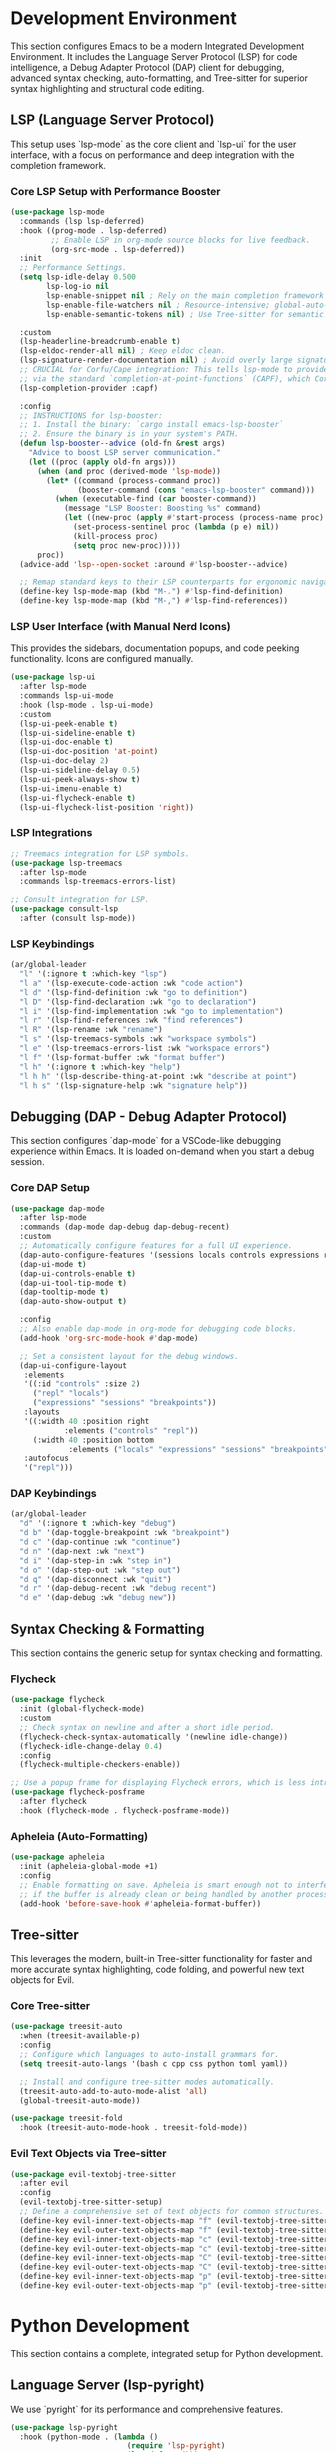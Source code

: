 * Development Environment
This section configures Emacs to be a modern Integrated Development Environment. It includes the Language Server Protocol (LSP) for code intelligence, a Debug Adapter Protocol (DAP) client for debugging, advanced syntax checking, auto-formatting, and Tree-sitter for superior syntax highlighting and structural code editing.

** LSP (Language Server Protocol)
This setup uses `lsp-mode` as the core client and `lsp-ui` for the user interface, with a focus on performance and deep integration with the completion framework.

*** Core LSP Setup with Performance Booster
#+begin_src emacs-lisp
(use-package lsp-mode
  :commands (lsp lsp-deferred)
  :hook ((prog-mode . lsp-deferred)
         ;; Enable LSP in org-mode source blocks for live feedback.
         (org-src-mode . lsp-deferred))
  :init
  ;; Performance Settings.
  (setq lsp-idle-delay 0.500
        lsp-log-io nil
        lsp-enable-snippet nil ; Rely on the main completion framework (Corfu).
        lsp-enable-file-watchers nil ; Resource-intensive; global-auto-revert-mode is sufficient.
        lsp-enable-semantic-tokens nil) ; Use Tree-sitter for semantic highlighting.

  :custom
  (lsp-headerline-breadcrumb-enable t)
  (lsp-eldoc-render-all nil) ; Keep eldoc clean.
  (lsp-signature-render-documentation nil) ; Avoid overly large signature popups.
  ;; CRUCIAL for Corfu/Cape integration: This tells lsp-mode to provide completions
  ;; via the standard `completion-at-point-functions` (CAPF), which Corfu uses.
  (lsp-completion-provider :capf)

  :config
  ;; INSTRUCTIONS for lsp-booster:
  ;; 1. Install the binary: `cargo install emacs-lsp-booster`
  ;; 2. Ensure the binary is in your system's PATH.
  (defun lsp-booster--advice (old-fn &rest args)
    "Advice to boost LSP server communication."
    (let ((proc (apply old-fn args)))
      (when (and proc (derived-mode 'lsp-mode))
        (let* ((command (process-command proc))
               (booster-command (cons "emacs-lsp-booster" command)))
          (when (executable-find (car booster-command))
            (message "LSP Booster: Boosting %s" command)
            (let ((new-proc (apply #'start-process (process-name proc) (process-buffer proc) booster-command)))
              (set-process-sentinel proc (lambda (p e) nil))
              (kill-process proc)
              (setq proc new-proc)))))
      proc))
  (advice-add 'lsp--open-socket :around #'lsp-booster--advice)

  ;; Remap standard keys to their LSP counterparts for ergonomic navigation.
  (define-key lsp-mode-map (kbd "M-.") #'lsp-find-definition)
  (define-key lsp-mode-map (kbd "M-,") #'lsp-find-references))
#+end_src

*** LSP User Interface (with Manual Nerd Icons)
This provides the sidebars, documentation popups, and code peeking functionality. Icons are configured manually.

#+begin_src emacs-lisp
(use-package lsp-ui
  :after lsp-mode
  :commands lsp-ui-mode
  :hook (lsp-mode . lsp-ui-mode)
  :custom
  (lsp-ui-peek-enable t)
  (lsp-ui-sideline-enable t)
  (lsp-ui-doc-enable t)
  (lsp-ui-doc-position 'at-point)
  (lsp-ui-doc-delay 2)
  (lsp-ui-sideline-delay 0.5)
  (lsp-ui-peek-always-show t)
  (lsp-ui-imenu-enable t)
  (lsp-ui-flycheck-enable t)
  (lsp-ui-flycheck-list-position 'right))
#+end_src

*** LSP Integrations
#+begin_src emacs-lisp
;; Treemacs integration for LSP symbols.
(use-package lsp-treemacs
  :after lsp-mode
  :commands lsp-treemacs-errors-list)

;; Consult integration for LSP.
(use-package consult-lsp
  :after (consult lsp-mode))
#+end_src

*** LSP Keybindings
#+begin_src emacs-lisp
(ar/global-leader
  "l" '(:ignore t :which-key "lsp")
  "l a" '(lsp-execute-code-action :wk "code action")
  "l d" '(lsp-find-definition :wk "go to definition")
  "l D" '(lsp-find-declaration :wk "go to declaration")
  "l i" '(lsp-find-implementation :wk "go to implementation")
  "l r" '(lsp-find-references :wk "find references")
  "l R" '(lsp-rename :wk "rename")
  "l s" '(lsp-treemacs-symbols :wk "workspace symbols")
  "l e" '(lsp-treemacs-errors-list :wk "workspace errors")
  "l f" '(lsp-format-buffer :wk "format buffer")
  "l h" '(:ignore t :which-key "help")
  "l h h" '(lsp-describe-thing-at-point :wk "describe at point")
  "l h s" '(lsp-signature-help :wk "signature help"))
#+end_src

** Debugging (DAP - Debug Adapter Protocol)
This section configures `dap-mode` for a VSCode-like debugging experience within Emacs. It is loaded on-demand when you start a debug session.

*** Core DAP Setup
#+begin_src emacs-lisp
(use-package dap-mode
  :after lsp-mode
  :commands (dap-mode dap-debug dap-debug-recent)
  :custom
  ;; Automatically configure features for a full UI experience.
  (dap-auto-configure-features '(sessions locals controls expressions repl tooltip))
  (dap-ui-mode t)
  (dap-ui-controls-enable t)
  (dap-ui-tool-tip-mode t)
  (dap-tooltip-mode t)
  (dap-auto-show-output t)

  :config
  ;; Also enable dap-mode in org-mode for debugging code blocks.
  (add-hook 'org-src-mode-hook #'dap-mode)

  ;; Set a consistent layout for the debug windows.
  (dap-ui-configure-layout
   :elements
   '((:id "controls" :size 2)
     ("repl" "locals")
     ("expressions" "sessions" "breakpoints"))
   :layouts
   '((:width 40 :position right
            :elements ("controls" "repl"))
     (:width 40 :position bottom
             :elements ("locals" "expressions" "sessions" "breakpoints")))
   :autofocus
   '("repl")))

#+end_src

*** DAP Keybindings
#+begin_src emacs-lisp
(ar/global-leader
  "d" '(:ignore t :which-key "debug")
  "d b" '(dap-toggle-breakpoint :wk "breakpoint")
  "d c" '(dap-continue :wk "continue")
  "d n" '(dap-next :wk "next")
  "d i" '(dap-step-in :wk "step in")
  "d o" '(dap-step-out :wk "step out")
  "d q" '(dap-disconnect :wk "quit")
  "d r" '(dap-debug-recent :wk "debug recent")
  "d e" '(dap-debug :wk "debug new"))
#+end_src

** Syntax Checking & Formatting
This section contains the generic setup for syntax checking and formatting.

*** Flycheck
#+begin_src emacs-lisp
(use-package flycheck
  :init (global-flycheck-mode)
  :custom
  ;; Check syntax on newline and after a short idle period.
  (flycheck-check-syntax-automatically '(newline idle-change))
  (flycheck-idle-change-delay 0.4)
  :config
  (flycheck-multiple-checkers-enable))

;; Use a popup frame for displaying Flycheck errors, which is less intrusive.
(use-package flycheck-posframe
  :after flycheck
  :hook (flycheck-mode . flycheck-posframe-mode))
#+end_src

*** Apheleia (Auto-Formatting)
#+begin_src emacs-lisp
(use-package apheleia
  :init (apheleia-global-mode +1)
  :config
  ;; Enable formatting on save. Apheleia is smart enough not to interfere
  ;; if the buffer is already clean or being handled by another process like LSP.
  (add-hook 'before-save-hook #'apheleia-format-buffer))
#+end_src

** Tree-sitter
This leverages the modern, built-in Tree-sitter functionality for faster and more accurate syntax highlighting, code folding, and powerful new text objects for Evil.

*** Core Tree-sitter
#+begin_src emacs-lisp
(use-package treesit-auto
  :when (treesit-available-p)
  :config
  ;; Configure which languages to auto-install grammars for.
  (setq treesit-auto-langs '(bash c cpp css python toml yaml))

  ;; Install and configure tree-sitter modes automatically.
  (treesit-auto-add-to-auto-mode-alist 'all)
  (global-treesit-auto-mode))

(use-package treesit-fold
  :hook (treesit-auto-mode-hook . treesit-fold-mode))
#+end_src

*** Evil Text Objects via Tree-sitter
#+begin_src emacs-lisp
(use-package evil-textobj-tree-sitter
  :after evil
  :config
  (evil-textobj-tree-sitter-setup)
  ;; Define a comprehensive set of text objects for common structures.
  (define-key evil-inner-text-objects-map "f" (evil-textobj-tree-sitter-get-textobj "function.inner"))
  (define-key evil-outer-text-objects-map "f" (evil-textobj-tree-sitter-get-textobj "function.outer"))
  (define-key evil-inner-text-objects-map "c" (evil-textobj-tree-sitter-get-textobj "class.inner"))
  (define-key evil-outer-text-objects-map "c" (evil-textobj-tree-sitter-get-textobj "class.outer"))
  (define-key evil-inner-text-objects-map "C" (evil-textobj-tree-sitter-get-textobj "comment.inner"))
  (define-key evil-outer-text-objects-map "C" (evil-textobj-tree-sitter-get-textobj "comment.outer"))
  (define-key evil-inner-text-objects-map "p" (evil-textobj-tree-sitter-get-textobj "parameter.inner"))
  (define-key evil-outer-text-objects-map "p" (evil-textobj-tree-sitter-get-textobj "parameter.outer")))
#+end_src

* Python Development
This section contains a complete, integrated setup for Python development.

** Language Server (lsp-pyright)
We use `pyright` for its performance and comprehensive features.

#+begin_src emacs-lisp
(use-package lsp-pyright
  :hook (python-mode . (lambda ()
                          (require 'lsp-pyright)
                          (lsp-deferred)))
  :custom
  ;; If you use a virtualenv, lsp-pyright should auto-detect it.
  ;; For projects with heavy type-checking, you can defer full analysis
  ;; from "onType" to "onSave" for better performance.
  (lsp-pyright-analysis-diagnostic-mode "onSave")

  ;; Disable reporting of certain diagnostics if they conflict with your linter.
  (lsp-pyright-disable-diagnostics '("reportUnusedImport")))
#+end_src

** Linting (LSP + Pylint)
This setup allows both `lsp-pyright` and `pylint` to report diagnostics simultaneously for the most comprehensive feedback.

#+begin_src emacs-lisp
(with-eval-after-load 'flycheck
  (defun ar/python-flycheck-setup ()
    "Set up multiple checkers for Python mode."
    (setq-local flycheck-checkers '(lsp python-pylint)))
  (add-hook 'python-mode-hook #'ar/python-flycheck-setup))
#+end_src

** Debugging (dap-python)
This provides an out-of-the-box debugging experience for Python.

#+begin_src emacs-lisp
;; This functionality is part of dap-mode itself.
;; Ensure `debugpy` is installed in your Python environment (`pip install debugpy`).
(with-eval-after-load 'dap-mode
  (require 'dap-python))
#+end_src
